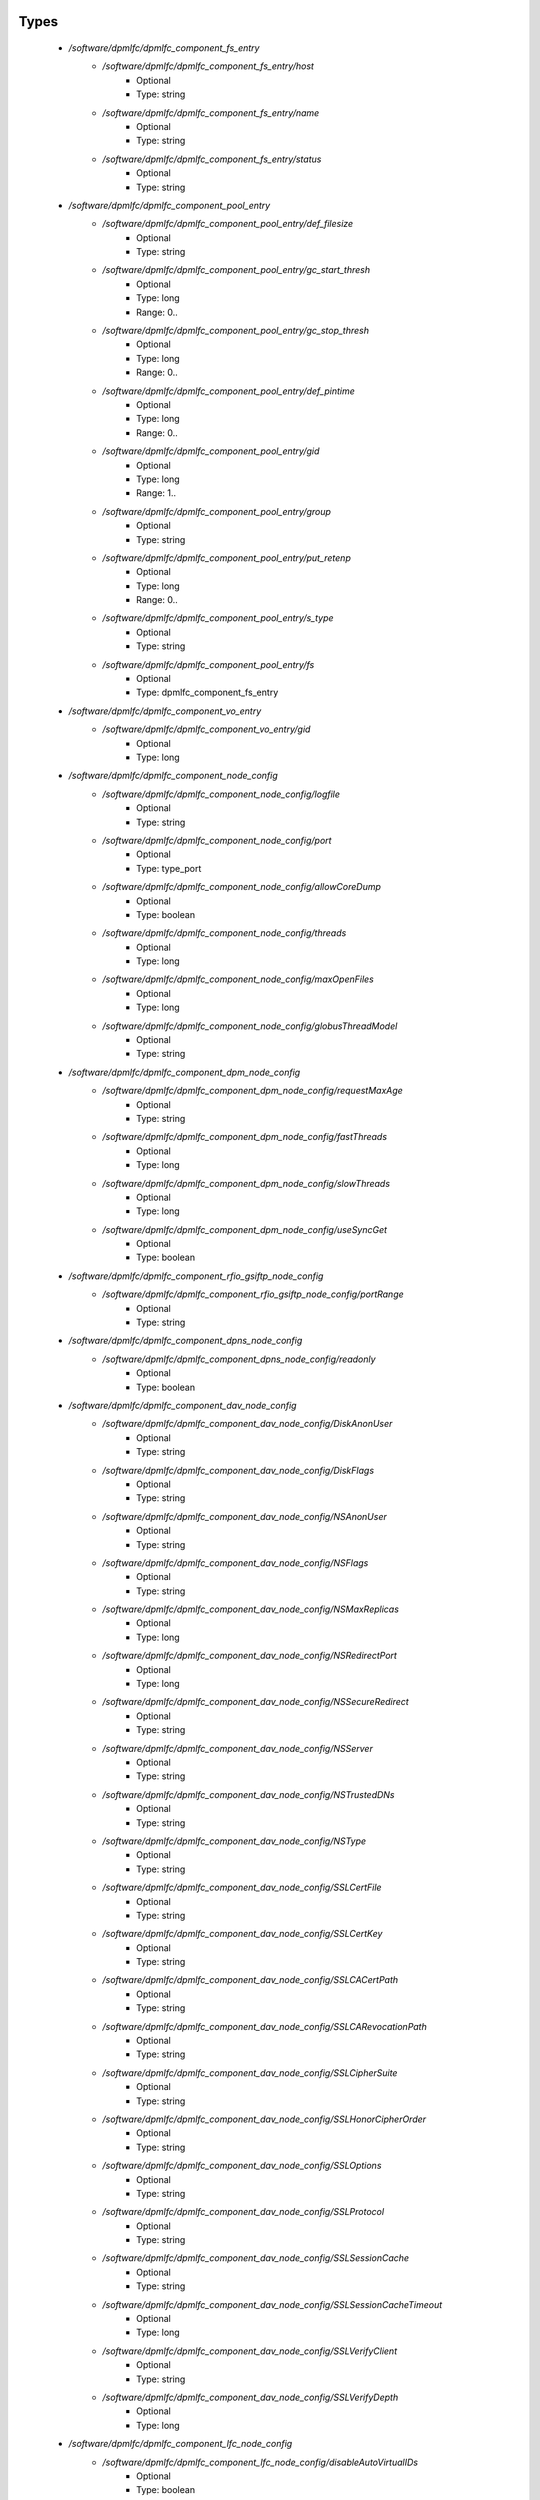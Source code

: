 
Types
-----

 - `/software/dpmlfc/dpmlfc_component_fs_entry`
    - `/software/dpmlfc/dpmlfc_component_fs_entry/host`
        - Optional
        - Type: string
    - `/software/dpmlfc/dpmlfc_component_fs_entry/name`
        - Optional
        - Type: string
    - `/software/dpmlfc/dpmlfc_component_fs_entry/status`
        - Optional
        - Type: string
 - `/software/dpmlfc/dpmlfc_component_pool_entry`
    - `/software/dpmlfc/dpmlfc_component_pool_entry/def_filesize`
        - Optional
        - Type: string
    - `/software/dpmlfc/dpmlfc_component_pool_entry/gc_start_thresh`
        - Optional
        - Type: long
        - Range: 0..
    - `/software/dpmlfc/dpmlfc_component_pool_entry/gc_stop_thresh`
        - Optional
        - Type: long
        - Range: 0..
    - `/software/dpmlfc/dpmlfc_component_pool_entry/def_pintime`
        - Optional
        - Type: long
        - Range: 0..
    - `/software/dpmlfc/dpmlfc_component_pool_entry/gid`
        - Optional
        - Type: long
        - Range: 1..
    - `/software/dpmlfc/dpmlfc_component_pool_entry/group`
        - Optional
        - Type: string
    - `/software/dpmlfc/dpmlfc_component_pool_entry/put_retenp`
        - Optional
        - Type: long
        - Range: 0..
    - `/software/dpmlfc/dpmlfc_component_pool_entry/s_type`
        - Optional
        - Type: string
    - `/software/dpmlfc/dpmlfc_component_pool_entry/fs`
        - Optional
        - Type: dpmlfc_component_fs_entry
 - `/software/dpmlfc/dpmlfc_component_vo_entry`
    - `/software/dpmlfc/dpmlfc_component_vo_entry/gid`
        - Optional
        - Type: long
 - `/software/dpmlfc/dpmlfc_component_node_config`
    - `/software/dpmlfc/dpmlfc_component_node_config/logfile`
        - Optional
        - Type: string
    - `/software/dpmlfc/dpmlfc_component_node_config/port`
        - Optional
        - Type: type_port
    - `/software/dpmlfc/dpmlfc_component_node_config/allowCoreDump`
        - Optional
        - Type: boolean
    - `/software/dpmlfc/dpmlfc_component_node_config/threads`
        - Optional
        - Type: long
    - `/software/dpmlfc/dpmlfc_component_node_config/maxOpenFiles`
        - Optional
        - Type: long
    - `/software/dpmlfc/dpmlfc_component_node_config/globusThreadModel`
        - Optional
        - Type: string
 - `/software/dpmlfc/dpmlfc_component_dpm_node_config`
    - `/software/dpmlfc/dpmlfc_component_dpm_node_config/requestMaxAge`
        - Optional
        - Type: string
    - `/software/dpmlfc/dpmlfc_component_dpm_node_config/fastThreads`
        - Optional
        - Type: long
    - `/software/dpmlfc/dpmlfc_component_dpm_node_config/slowThreads`
        - Optional
        - Type: long
    - `/software/dpmlfc/dpmlfc_component_dpm_node_config/useSyncGet`
        - Optional
        - Type: boolean
 - `/software/dpmlfc/dpmlfc_component_rfio_gsiftp_node_config`
    - `/software/dpmlfc/dpmlfc_component_rfio_gsiftp_node_config/portRange`
        - Optional
        - Type: string
 - `/software/dpmlfc/dpmlfc_component_dpns_node_config`
    - `/software/dpmlfc/dpmlfc_component_dpns_node_config/readonly`
        - Optional
        - Type: boolean
 - `/software/dpmlfc/dpmlfc_component_dav_node_config`
    - `/software/dpmlfc/dpmlfc_component_dav_node_config/DiskAnonUser`
        - Optional
        - Type: string
    - `/software/dpmlfc/dpmlfc_component_dav_node_config/DiskFlags`
        - Optional
        - Type: string
    - `/software/dpmlfc/dpmlfc_component_dav_node_config/NSAnonUser`
        - Optional
        - Type: string
    - `/software/dpmlfc/dpmlfc_component_dav_node_config/NSFlags`
        - Optional
        - Type: string
    - `/software/dpmlfc/dpmlfc_component_dav_node_config/NSMaxReplicas`
        - Optional
        - Type: long
    - `/software/dpmlfc/dpmlfc_component_dav_node_config/NSRedirectPort`
        - Optional
        - Type: long
    - `/software/dpmlfc/dpmlfc_component_dav_node_config/NSSecureRedirect`
        - Optional
        - Type: string
    - `/software/dpmlfc/dpmlfc_component_dav_node_config/NSServer`
        - Optional
        - Type: string
    - `/software/dpmlfc/dpmlfc_component_dav_node_config/NSTrustedDNs`
        - Optional
        - Type: string
    - `/software/dpmlfc/dpmlfc_component_dav_node_config/NSType`
        - Optional
        - Type: string
    - `/software/dpmlfc/dpmlfc_component_dav_node_config/SSLCertFile`
        - Optional
        - Type: string
    - `/software/dpmlfc/dpmlfc_component_dav_node_config/SSLCertKey`
        - Optional
        - Type: string
    - `/software/dpmlfc/dpmlfc_component_dav_node_config/SSLCACertPath`
        - Optional
        - Type: string
    - `/software/dpmlfc/dpmlfc_component_dav_node_config/SSLCARevocationPath`
        - Optional
        - Type: string
    - `/software/dpmlfc/dpmlfc_component_dav_node_config/SSLCipherSuite`
        - Optional
        - Type: string
    - `/software/dpmlfc/dpmlfc_component_dav_node_config/SSLHonorCipherOrder`
        - Optional
        - Type: string
    - `/software/dpmlfc/dpmlfc_component_dav_node_config/SSLOptions`
        - Optional
        - Type: string
    - `/software/dpmlfc/dpmlfc_component_dav_node_config/SSLProtocol`
        - Optional
        - Type: string
    - `/software/dpmlfc/dpmlfc_component_dav_node_config/SSLSessionCache`
        - Optional
        - Type: string
    - `/software/dpmlfc/dpmlfc_component_dav_node_config/SSLSessionCacheTimeout`
        - Optional
        - Type: long
    - `/software/dpmlfc/dpmlfc_component_dav_node_config/SSLVerifyClient`
        - Optional
        - Type: string
    - `/software/dpmlfc/dpmlfc_component_dav_node_config/SSLVerifyDepth`
        - Optional
        - Type: long
 - `/software/dpmlfc/dpmlfc_component_lfc_node_config`
    - `/software/dpmlfc/dpmlfc_component_lfc_node_config/disableAutoVirtualIDs`
        - Optional
        - Type: boolean
 - `/software/dpmlfc/dpmlfc_component_protocol_options`
    - `/software/dpmlfc/dpmlfc_component_protocol_options/dav`
        - Optional
        - Type: dpmlfc_component_dav_node_config
    - `/software/dpmlfc/dpmlfc_component_protocol_options/dpm`
        - Optional
        - Type: dpmlfc_component_dpm_node_config
    - `/software/dpmlfc/dpmlfc_component_protocol_options/dpns`
        - Optional
        - Type: dpmlfc_component_dpns_node_config
    - `/software/dpmlfc/dpmlfc_component_protocol_options/gsiftp`
        - Optional
        - Type: dpmlfc_component_rfio_gsiftp_node_config
    - `/software/dpmlfc/dpmlfc_component_protocol_options/rfio`
        - Optional
        - Type: dpmlfc_component_rfio_gsiftp_node_config
    - `/software/dpmlfc/dpmlfc_component_protocol_options/srmv1`
        - Optional
        - Type: dpmlfc_component_node_config
    - `/software/dpmlfc/dpmlfc_component_protocol_options/srmv2`
        - Optional
        - Type: dpmlfc_component_node_config
    - `/software/dpmlfc/dpmlfc_component_protocol_options/srmv22`
        - Optional
        - Type: dpmlfc_component_node_config
    - `/software/dpmlfc/dpmlfc_component_protocol_options/xroot`
        - Optional
        - Type: dpmlfc_component_node_config
    - `/software/dpmlfc/dpmlfc_component_protocol_options/copyd`
        - Optional
        - Type: dpmlfc_component_node_config
 - `/software/dpmlfc/dpmlfc_component_db_conn_options`
    - `/software/dpmlfc/dpmlfc_component_db_conn_options/configfile`
        - Optional
        - Type: string
    - `/software/dpmlfc/dpmlfc_component_db_conn_options/configmode`
        - Optional
        - Type: string
    - `/software/dpmlfc/dpmlfc_component_db_conn_options/server`
        - Optional
        - Type: string
    - `/software/dpmlfc/dpmlfc_component_db_conn_options/user`
        - Optional
        - Type: string
    - `/software/dpmlfc/dpmlfc_component_db_conn_options/password`
        - Optional
        - Type: string
    - `/software/dpmlfc/dpmlfc_component_db_conn_options/infoFile`
        - Optional
        - Type: string
    - `/software/dpmlfc/dpmlfc_component_db_conn_options/infoUser`
        - Optional
        - Type: string
    - `/software/dpmlfc/dpmlfc_component_db_conn_options/infoPwd`
        - Optional
        - Type: string
 - `/software/dpmlfc/dpmlfc_component_global_options`
    - `/software/dpmlfc/dpmlfc_component_global_options/user`
        - Optional
        - Type: string
    - `/software/dpmlfc/dpmlfc_component_global_options/group`
        - Optional
        - Type: string
    - `/software/dpmlfc/dpmlfc_component_global_options/db`
        - Optional
        - Type: dpmlfc_component_db_conn_options
    - `/software/dpmlfc/dpmlfc_component_global_options/installDir`
        - Optional
        - Type: string
    - `/software/dpmlfc/dpmlfc_component_global_options/gridmapfile`
        - Optional
        - Type: string
    - `/software/dpmlfc/dpmlfc_component_global_options/gridmapdir`
        - Optional
        - Type: string
    - `/software/dpmlfc/dpmlfc_component_global_options/accessProtocols`
        - Optional
        - Type: string
    - `/software/dpmlfc/dpmlfc_component_global_options/controlProtocols`
        - Optional
        - Type: string
 - `/software/dpmlfc/dpmlfc_component_global_options_tree`
    - `/software/dpmlfc/dpmlfc_component_global_options_tree/dpm`
        - Optional
        - Type: dpmlfc_component_global_options
    - `/software/dpmlfc/dpmlfc_component_global_options_tree/lfc`
        - Optional
        - Type: dpmlfc_component_global_options
 - `/software/dpmlfc/dpmlfc_component`
    - `/software/dpmlfc/dpmlfc_component/dav`
        - Optional
        - Type: dpmlfc_component_dav_node_config
    - `/software/dpmlfc/dpmlfc_component/dpm`
        - Optional
        - Type: dpmlfc_component_dpm_node_config
    - `/software/dpmlfc/dpmlfc_component/dpns`
        - Optional
        - Type: dpmlfc_component_dpns_node_config
    - `/software/dpmlfc/dpmlfc_component/gsiftp`
        - Optional
        - Type: dpmlfc_component_rfio_gsiftp_node_config
    - `/software/dpmlfc/dpmlfc_component/rfio`
        - Optional
        - Type: dpmlfc_component_rfio_gsiftp_node_config
    - `/software/dpmlfc/dpmlfc_component/srmv1`
        - Optional
        - Type: dpmlfc_component_node_config
    - `/software/dpmlfc/dpmlfc_component/srmv2`
        - Optional
        - Type: dpmlfc_component_node_config
    - `/software/dpmlfc/dpmlfc_component/srmv22`
        - Optional
        - Type: dpmlfc_component_node_config
    - `/software/dpmlfc/dpmlfc_component/xroot`
        - Optional
        - Type: dpmlfc_component_node_config
    - `/software/dpmlfc/dpmlfc_component/copyd`
        - Optional
        - Type: dpmlfc_component_node_config
    - `/software/dpmlfc/dpmlfc_component/pools`
        - Optional
        - Type: dpmlfc_component_pool_entry
    - `/software/dpmlfc/dpmlfc_component/vos`
        - Optional
        - Type: dpmlfc_component_vo_entry
    - `/software/dpmlfc/dpmlfc_component/lfc`
        - Optional
        - Type: dpmlfc_component_lfc_node_config
    - `/software/dpmlfc/dpmlfc_component/lfc-dli`
        - Optional
        - Type: dpmlfc_component_node_config
    - `/software/dpmlfc/dpmlfc_component/options`
        - Optional
        - Type: dpmlfc_component_global_options_tree
    - `/software/dpmlfc/dpmlfc_component/protocols`
        - Optional
        - Type: dpmlfc_component_protocol_options

Functions
---------

 - component_dpmlfc_number_string_valid
 - component_dpmlfc_global_options_valid
 - component_dpmlfc_xroot_access_rules_valid
 - component_dpmlfc_node_config_valid
 - component_dpmlfc_dav_config_valid
